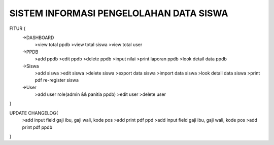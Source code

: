 ########################################
SISTEM INFORMASI PENGELOLAHAN DATA SISWA
########################################

FITUR {
 ->DASHBOARD
  >view total ppdb
  >view total siswa
  >view total user

 ->PPDB
  >add ppdb
  >edit ppdb
  >delete ppdb
  >input nilai
  >print laporan ppdb 
  >look detail data ppdb

 ->Siswa
  >add siswa
  >edit siswa
  >delete siswa
  >export data siswa
  >import data siswa
  >look detail data siswa
  >print pdf re-register siswa

 ->User
  >add user role(admin && panitia ppdb) 
  >edit user
  >delete user
}

UPDATE CHANGELOG{
  >add input field gaji ibu, gaji wali, kode pos
  >add print pdf ppd  >add input field gaji ibu, gaji wali, kode pos
  >add print pdf ppdb
}

